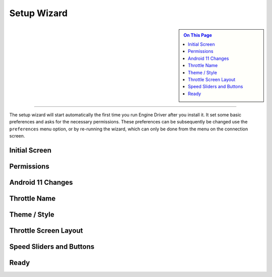 *******************************************
Setup Wizard
*******************************************

.. meta::
   :description: JMRI Engine Driver Throttle
   :keywords: Engine Driver EngineDriver JMRI manual help setup wizard

.. sidebar::

  .. contents:: On This Page
     :depth: 3

----

The setup wizard will start automatically the first time you run Engine Driver after you install it.  It set some basic preferences and asks for the necessary permissions.  These preferences can be subsequently be changed use the ``preferences`` menu option, or by re-running the wizard, which can only be done from the menu on the connection screen.

Initial Screen
--------------

.. image:: ../_static/images/setup_wizard/setup1.png
   :scale: 12 %

Permissions
-----------

.. image:: ../_static/images/setup_wizard/setup1a.png
   :scale: 12 %

.. image:: ../_static/images/setup_wizard/setup1b.png
   :scale: 12 %

.. image:: ../_static/images/setup_wizard/setup1c.png
   :scale: 12 %

.. image:: ../_static/images/setup_wizard/setup1d.png
   :scale: 12 %

.. image:: ../_static/images/setup_wizard/setup1e.png
   :scale: 12 %

Android 11 Changes
------------------

.. image:: ../_static/images/setup_wizard/setup1f.png
   :scale: 12 %

Throttle Name
-------------

.. image:: ../_static/images/setup_wizard/setup2.png
   :scale: 12 %

Theme / Style
-------------

.. image:: ../_static/images/setup_wizard/setup3.png
   :scale: 12 %

Throttle Screen Layout
----------------------

.. image:: ../_static/images/setup_wizard/setup4.png
   :scale: 12 %

Speed Sliders and Buttons
-------------------------

.. image:: ../_static/images/setup_wizard/setup5.png
   :scale: 12 %

Ready
-----

.. image:: ../_static/images/setup_wizard/setup6.png
   :scale: 12 %

